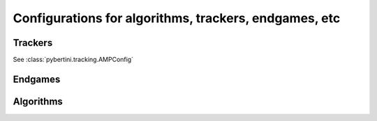 Configurations for algorithms, trackers, endgames, etc
========================================================

Trackers
-------------------

See :class:`pybertini.tracking.AMPConfig`


Endgames
-----------



Algorithms
------------


